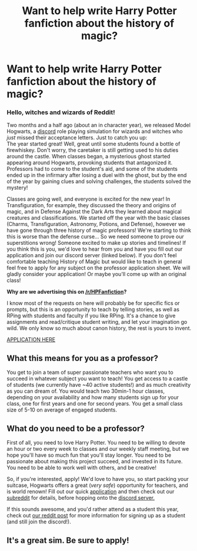 #+TITLE: Want to help write Harry Potter fanfiction about the history of magic?

* Want to help write Harry Potter fanfiction about the history of magic?
:PROPERTIES:
:Author: star-sand
:Score: 4
:DateUnix: 1499385282.0
:DateShort: 2017-Jul-07
:FlairText: Want to become a HoM professor?
:END:
*** *Hello, witches and wizards of Reddit!*
    :PROPERTIES:
    :CUSTOM_ID: hello-witches-and-wizards-of-reddit
    :END:
Two months and a half ago (about an in character year), we released Model Hogwarts, a [[https://discord.gg/SPkBB3B][discord]] role playing simulation for wizards and witches who /just/ missed their acceptance letters. Just to catch you up:\\
The year started great! Well, great until some students found a bottle of firewhiskey. Don't worry, the caretaker is still getting used to his duties around the castle. When classes began, a mysterious ghost started appearing around Hogwarts, provoking students that antagonized it. Professors had to come to the student's aid, and some of the students ended up in the infirmary after losing a duel with the ghost, but by the end of the year by gaining clues and solving challenges, the students solved the mystery!

Classes are going well, and everyone is excited for the new year! In Transfiguration, for example, they discussed the theory and origins of magic, and in Defense Against the Dark Arts they learned about magical creatures and classifications. We started off the year with the basic classes (Charms, Transfiguration, Astronomy, Potions, and Defense), however we have gone through three history of magic professors! We're starting to think this is worse than the defense curse... So we need someone to prove our superstitions wrong! Someone excited to make up stories and timelines! If you think this is you, we'd love to hear from you and have you fill out our application and join our discord server (linked below). If you don't feel comfortable teaching History of Magic but would like to teach in general feel free to apply for any subject on the professor application sheet. We will gladly consider your application! Or maybe you'll come up with an original class!

*Why are we advertising this on [[/r/HPFanfiction]]?*

I know most of the requests on here will probably be for specific fics or prompts, but this is an opportunity to teach by telling stories, as well as RPing with students and faculty if you like RPing. It's a chance to give assignments and read/critique student writing, and let your imagination go wild. We only know so much about canon history, the rest is yours to invent.

[[https://docs.google.com/forms/d/e/1FAIpQLScMzeCoyXl9LDz98Fwhb8N_APh--uG720e19ZUlqIkEyq7a_g/viewform?usp=sf_link][APPLICATION HERE]]

** *What this means for you as a professor?*
   :PROPERTIES:
   :CUSTOM_ID: what-this-means-for-you-as-a-professor
   :END:
You get to join a team of super passionate teachers who want you to succeed in whatever subject you want to teach! You get access to a castle of students (we currently have ~40 active students!) and as much creativity as you can dream of. You would teach two 30min-1 hour classes, depending on your availability and how many students sign up for your class, one for first years and one for second years. You get a small class size of 5-10 on average of engaged students.

** *What do you need to be a professor?*
   :PROPERTIES:
   :CUSTOM_ID: what-do-you-need-to-be-a-professor
   :END:
First of all, you need to love Harry Potter. You need to be willing to devote an hour or two every week to classes and our weekly staff meeting, but we hope you'll have so much fun that you'll stay longer. You need to be passionate about making this project succeed, and invested in its future. You need to be able to work well with others, and be creative!

So, if you're interested, apply! We'd love to have you, so start packing your suitcase, Hogwarts offers a great (/very safe/) opportunity for teachers, and is world renown! Fill out our quick [[https://docs.google.com/forms/d/e/1FAIpQLScMzeCoyXl9LDz98Fwhb8N_APh--uG720e19ZUlqIkEyq7a_g/viewform?usp=sf_link][application]] and then check out our [[https://www.reddit.com/r/ModelHogwarts/comments/658v71/introduction_post/][subreddit]] for details, before hopping onto the [[https://discord.gg/SPkBB3B][discord server.]]

If this sounds awesome, and you'd rather attend as a student this year, check out [[https://www.reddit.com/r/ModelHogwarts/comments/658v71/introduction_post/][our reddit post]] for more information for signing up as a student (and still join the discord!).


** It's a great sim. Be sure to apply!
:PROPERTIES:
:Author: awesomeness1212
:Score: 1
:DateUnix: 1499453436.0
:DateShort: 2017-Jul-07
:END:
